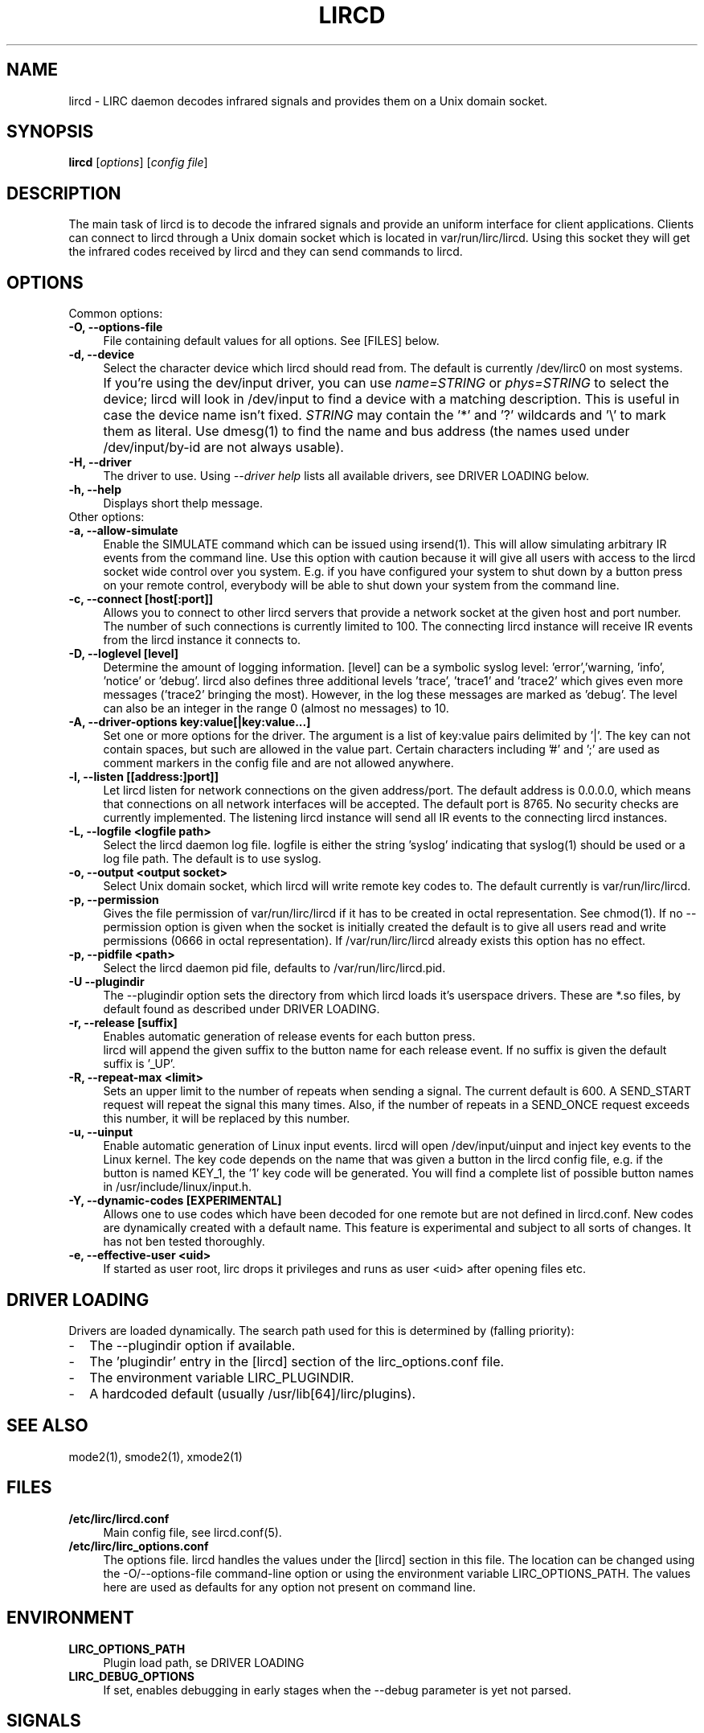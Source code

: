 .TH LIRCD "8" "Last change: Sep 2014" "lircd @version@" "System Administration Utilities"
.SH NAME
lircd - LIRC daemon decodes infrared signals and provides them on a Unix
domain socket.
.SH SYNOPSIS
.B lircd
[\fIoptions\fR] [\fIconfig file\fR]
.SH DESCRIPTION
The main task of lircd is to decode the infrared signals and provide
an uniform interface for client applications. Clients can connect to
lircd through a Unix domain socket which is located in
\/var/run/lirc/lircd.  Using this socket they will get the infrared
codes received by lircd and they can send commands to lircd.
.PP

.SH OPTIONS
Common options:
.TP 4
.B -O, --options-file
File containing default values for all options. See [FILES] below.
.TP 4
.B -d, --device
Select the character device which lircd should read from. The default
is currently /dev/lirc0 on most systems.
.IP "" 4
If you're using the dev/input driver, you can use \fIname=STRING\fR or
\fIphys=STRING\fR to select the device; lircd will look in /dev/input
to find a device with a matching description. This is useful in case
the device name isn't fixed. \fISTRING\fR may contain the '*' and '?'
wildcards and '\\' to mark them as literal. Use dmesg(1) to find the
name and bus address (the names used under /dev/input/by-id are not
always usable).
.TP
.B -H, --driver
The driver to use.  Using
.I --driver help
lists all available drivers, see DRIVER LOADING below.
.TP
.B -h, --help
Displays short thelp message.
.IP "" 0
Other options:
.TP 4
.B -a, --allow-simulate
Enable the SIMULATE command which can
be issued using irsend(1). This will allow simulating arbitrary IR events
from the command line. Use this option with caution because it will give all
users with access to the lircd socket wide control over you system.
E.g. if you have configured your system to shut down by a button press
on your remote control, everybody will be able to shut down
your system from the command line.
.TP 4
.B -c, --connect [host[:port]]
Allows you to connect to other lircd servers that provide a network
socket at the given host and port number. The number
of such connections is currently limited to 100.
The connecting lircd instance will receive IR events from the lircd
instance it connects to.
.TP 4
.B -D, --loglevel [level]
Determine the amount of logging information. [level] can be a symbolic
syslog level: 'error','warning, 'info', 'notice' or  'debug'. lircd
also defines three additional levels 'trace', 'trace1' and 'trace2' which
gives even more messages ('trace2' bringing the most). However, in the
log these messages are marked as 'debug'.
.p
The level can also be an integer in the range 0 (almost no messages) to
10.
.TP 4
.B -A, --driver-options key:value[|key:value...]
Set one or more options for the driver. The argument is a list of
key:value pairs delimited by '|'. The key can not contain spaces, but
such are allowed in the value part. Certain characters including '#'
and ';' are used as comment markers in the config file and are not
allowed anywhere.
.TP 4
.B -l, --listen [[address:]port]]
Let lircd listen for network
connections on the given address/port. The default address is 0.0.0.0,
which means that connections on all network interfaces will be accepted.
The default port is 8765. No security checks are currently implemented.
The listening lircd instance will send all IR events to the connecting
lircd instances.
.TP 4
.B -L, --logfile <logfile path>
Select the lircd daemon log file. logfile is either the string 'syslog'
indicating that syslog(1) should be used or a log file path. The default
is to use syslog.
.TP 4
.B -o, --output <output socket>
Select Unix domain socket, which lircd will write remote key codes to.
The default currently is \/var/run/lirc/lircd.
.TP 4
.B \-p, --permission
Gives the file permission of \/var/run/lirc/lircd if it has to be
created in octal representation. See chmod(1).
If no \-\-permission option is given when the
socket is initially created the default is to give all users read
and write permissions (0666 in octal representation). If
/var/run/lirc/lircd already exists this option has no effect.
.TP 4
.B -p, --pidfile <path>
Select the lircd daemon pid file, defaults to /var/run/lirc/lircd.pid.
.TP
.B -U --plugindir
The --plugindir option sets the directory from which lircd loads it's
userspace drivers. These are *.so files, by default found as described
under DRIVER LOADING.
.TP 4
.B -r, --release [suffix]
Enables automatic generation of release events for each button press.
 lircd will append the given suffix to the button name for each release
event. If no suffix is given the default suffix is '_UP'.
.TP
.B -R, --repeat-max <limit>
Sets an upper limit to the number of repeats when sending a signal. The
current default is 600. A SEND_START request will repeat the signal this
many times. Also, if the number of repeats in a SEND_ONCE request exceeds
this number, it will be replaced by this number.
.TP
.B -u, --uinput
Enable automatic generation
of Linux input events. lircd will open /dev/input/uinput and inject
key events to the Linux kernel. The key code depends on the name that
was given a button in the lircd config file, e.g. if the button is
named KEY_1, the '1' key code will be generated. You will find a
complete list of possible button names in /usr/include/linux/input.h.
.TP
.B -Y, --dynamic-codes  [EXPERIMENTAL]
Allows one to use codes which have been decoded for one remote but
are not defined in lircd.conf.  New codes are dynamically
created  with a default name. This feature is experimental and subject
to all sorts of changes. It has not ben tested thoroughly.
.TP
.B -e, --effective-user <uid>
If started as user root, lirc drops it privileges and runs as user <uid>
after opening files etc.

.SH "DRIVER LOADING"
Drivers are loaded dynamically. The search path used for this is determined
by (falling priority):
.IP \- 2
The --plugindir option if available.
.IP \- 2
The 'plugindir' entry in  the [lircd] section of the lirc_options.conf file.
.IP \- 2
The environment variable LIRC_PLUGINDIR.
.IP \- 2
A hardcoded default (usually /usr/lib[64]/lirc/plugins).
.SH "SEE ALSO"
mode2(1), smode2(1), xmode2(1)



.SH FILES
.TP 4
.B /etc/lirc/lircd.conf
Main config file, see lircd.conf(5).

.TP 4
.B /etc/lirc/lirc_options.conf
The options file. lircd handles the values under the [lircd] section
in this file. The location can be changed using the -O/--options-file
command-line option or using the environment variable LIRC_OPTIONS_PATH.
The values here are used as defaults for any option not present on
command line.

.SH ENVIRONMENT
.TP 4
.B LIRC_OPTIONS_PATH
Plugin load path, se DRIVER LOADING
.TP 4
.B LIRC_DEBUG_OPTIONS
If set, enables debugging in early stages when the --debug parameter is
yet not parsed.

.SH SIGNALS
.TP 4
.B HUP
On receiving SIGHUP lircd re-reads the lircd.conf configuration file
(but not lirc_options.conf) and adjusts itself if the file has changed.
.TP 4
.B USR1
On receiving SIGUSR1 lircd makes a clean exit.

.SH DAEMONS
lircd  is a daemon. You should start it in some init script
depending on your system. Besides the preferred systemd setup which is
installed by default there are also example scripts for other distros
and init systems in the contrib directory.
.SH "DRIVER LOADING"
Drivers are loaded dynamically. This is done from a traditional *ux
\':\'-separated path where each component in the path is searched (leading
part first, trailing last).
.P
The path used for this is determined by (falling priority):
.IP \- 2
The --plugindir option.
.IP \- 2
The 'plugindir' entry in  the [lircd] section of the lirc_options.conf file.
.IP \- 2
The environment variable LIRC_PLUGINDIR.
.IP \- 2
A hardcoded default (usually /usr/lib[64]/lirc/plugins).
.SH "SEE ALSO"
The documentation for
.B lirc
is maintained as html pages. They are located under html/ in the
documentation directory.
